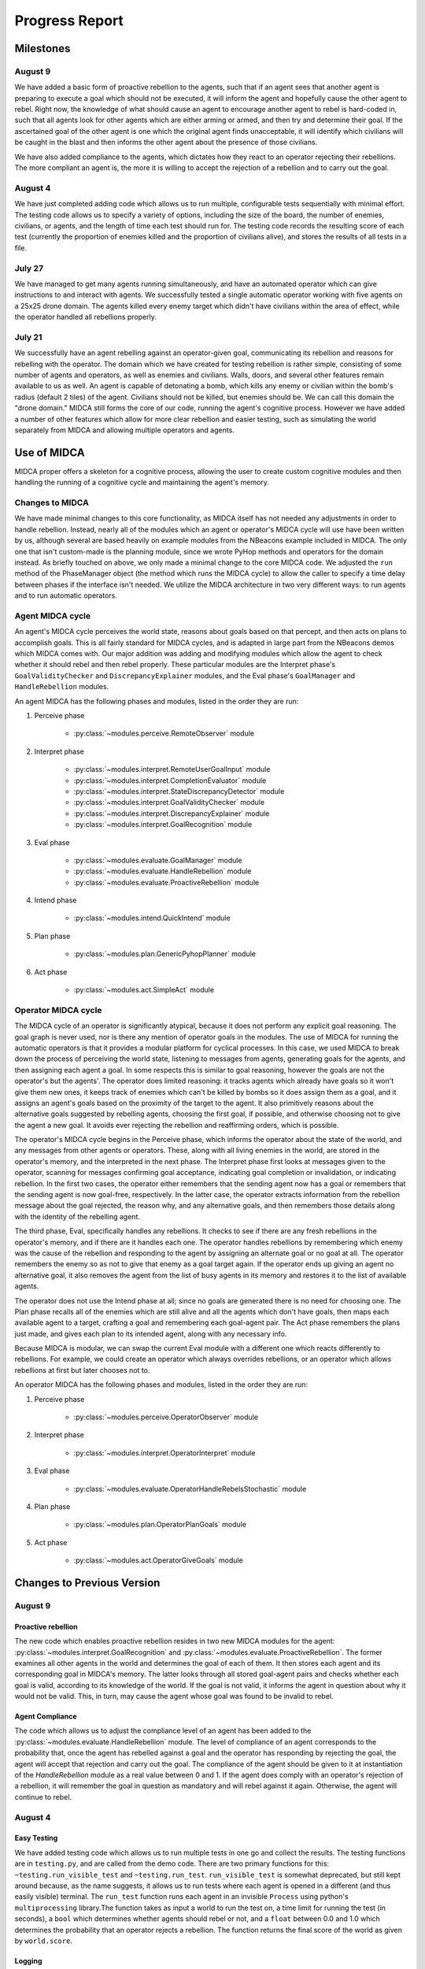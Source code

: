 ===============
Progress Report
===============

Milestones
==========

August 9
--------

We have added a basic form of proactive rebellion to the agents, such that if an
agent sees that another agent is preparing to execute a goal which should not be
executed, it will inform the agent and hopefully cause the other agent to rebel.
Right now, the knowledge of what should cause an agent to encourage another agent
to rebel is hard-coded in, such that all agents look for other agents which are
either arming or armed, and then try and determine their goal. If the ascertained
goal of the other agent is one which the original agent finds unacceptable, it
will identify which civilians will be caught in the blast and then informs the
other agent about the presence of those civilians.

We have also added compliance to the agents, which dictates how they react to an
operator rejecting their rebellions. The more compliant an agent is, the more it
is willing to accept the rejection of a rebellion and to carry out the goal.


August 4
--------

We have just completed adding code which allows us to run multiple,
configurable tests sequentially with minimal effort. The testing code
allows us to specify a variety of options, including the size of the
board, the number of enemies, civilians, or agents, and the length of
time each test should run for. The testing code records the resulting
score of each test (currently the proportion of enemies killed and the
proportion of civilians alive), and stores the results of all tests in a
file.

July 27
-------

We have managed to get many agents running simultaneously, and have an
automated operator which can give instructions to and interact with
agents. We successfully tested a single automatic operator working with
five agents on a 25x25 drone domain. The agents killed every enemy
target which didn't have civilians within the area of effect, while the
operator handled all rebellions properly.

July 21
-------

We successfully have an agent rebelling against an operator-given goal,
communicating its rebellion and reasons for rebelling with the operator.
The domain which we have created for testing rebellion is rather simple,
consisting of some number of agents and operators, as well as enemies
and civilians. Walls, doors, and several other features remain available
to us as well. An agent is capable of detonating a bomb, which kills any
enemy or civilian within the bomb's radius (default 2 tiles) of the
agent. Civilians should not be killed, but enemies should be. We can
call this domain the "drone domain." MIDCA still forms the core of our
code, running the agent's cognitive process. However we have added a
number of other features which allow for more clear rebellion and easier
testing, such as simulating the world separately from MIDCA and allowing
multiple operators and agents.

Use of MIDCA
============

MIDCA proper offers a skeleton for a cognitive process, allowing the
user to create custom cognitive modules and then handling the running of
a cognitive cycle and maintaining the agent's memory.

Changes to MIDCA
----------------

We have made minimal changes to this core functionality, as MIDCA itself
has not needed any adjustments in order to handle rebellion. Instead,
nearly all of the modules which an agent or operator's MIDCA cycle will
use have been written by us, although several are based heavily on
example modules from the NBeacons example included in MIDCA. The only
one that isn't custom-made is the planning module, since we wrote PyHop
methods and operators for the domain instead. As briefly touched on
above, we only made a minimal change to the core MIDCA code. We adjusted
the ``run`` method of the PhaseManager object (the method which runs the
MIDCA cycle) to allow the caller to specify a time delay between phases
if the interface isn't needed. We utilize the MIDCA architecture in two
very different ways: to run agents and to run automatic operators.

Agent MIDCA cycle
-----------------

An agent's MIDCA cycle perceives the world state, reasons about goals
based on that percept, and then acts on plans to accomplish goals. This
is all fairly standard for MIDCA cycles, and is adapted in large part
from the NBeacons demos which MIDCA comes with. Our major addition was
adding and modifying modules which allow the agent to check whether it
should rebel and then rebel properly. These particular modules are the
Interpret phase's ``GoalValidityChecker`` and ``DiscrepancyExplainer``
modules, and the Eval phase's ``GoalManager`` and ``HandleRebellion``
modules.

An agent MIDCA has the following phases and modules, listed in the order
they are run:

#. Perceive phase

    -  :py:class:`~modules.perceive.RemoteObserver` module

#. Interpret phase

    -  :py:class:`~modules.interpret.RemoteUserGoalInput` module
    -  :py:class:`~modules.interpret.CompletionEvaluator` module
    -  :py:class:`~modules.interpret.StateDiscrepancyDetector` module
    -  :py:class:`~modules.interpret.GoalValidityChecker` module
    -  :py:class:`~modules.interpret.DiscrepancyExplainer` module
    -  :py:class:`~modules.interpret.GoalRecognition` module

#. Eval phase

    -  :py:class:`~modules.evaluate.GoalManager` module
    -  :py:class:`~modules.evaluate.HandleRebellion` module
    -  :py:class:`~modules.evaluate.ProactiveRebellion` module

#. Intend phase

    -  :py:class:`~modules.intend.QuickIntend` module

#. Plan phase

    -  :py:class:`~modules.plan.GenericPyhopPlanner` module

#. Act phase

    -  :py:class:`~modules.act.SimpleAct` module

Operator MIDCA cycle
--------------------

The MIDCA cycle of an operator is significantly atypical, because it
does not perform any explicit goal reasoning. The goal graph is never
used, nor is there any mention of operator goals in the modules. The use
of MIDCA for running the automatic operators is that it provides a
modular platform for cyclical processes. In this case, we used MIDCA to
break down the process of perceiving the world state, listening to
messages from agents, generating goals for the agents, and then
assigning each agent a goal. In some respects this is similar to goal
reasoning, however the goals are not the operator's but the agents'. The
operator does limited reasoning: it tracks agents which already have
goals so it won't give them new ones, it keeps track of enemies which
can't be killed by bombs so it does assign them as a goal, and it
assigns an agent's goals based on the proximity of the target to the
agent. It also primitively reasons about the alternative goals suggested
by rebelling agents, choosing the first goal, if possible, and otherwise
choosing not to give the agent a new goal. It avoids ever rejecting the
rebellion and reaffirming orders, which is possible.

The operator's MIDCA cycle begins in the Perceive phase, which informs
the operator about the state of the world, and any messages from other
agents or operators. These, along with all living enemies in the world,
are stored in the operator's memory, and the interpreted in the next
phase. The Interpret phase first looks at messages given to the
operator, scanning for messages confirming goal acceptance, indicating
goal completion or invalidation, or indicating rebellion. In the first
two cases, the operator either remembers that the sending agent now has
a goal or remembers that the sending agent is now goal-free,
respectively. In the latter case, the operator extracts information from
the rebellion message about the goal rejected, the reason why, and any
alternative goals, and then remembers those details along with the
identity of the rebelling agent.

The third phase, Eval, specifically handles any rebellions. It checks to
see if there are any fresh rebellions in the operator's memory, and if
there are it handles each one. The operator handles rebellions by
remembering which enemy was the cause of the rebellion and responding to
the agent by assigning an alternate goal or no goal at all. The operator
remembers the enemy so as not to give that enemy as a goal target again.
If the operator ends up giving an agent no alternative goal, it also
removes the agent from the list of busy agents in its memory and
restores it to the list of available agents.

The operator does not use the Intend phase at all; since no goals are
generated there is no need for choosing one. The Plan phase recalls all
of the enemies which are still alive and all the agents which don't have
goals, then maps each available agent to a target, crafting a goal and
remembering each goal-agent pair. The Act phase remembers the plans just
made, and gives each plan to its intended agent, along with any
necessary info.

Because MIDCA is modular, we can swap the current Eval module with a
different one which reacts differently to rebellions. For example, we
could create an operator which always overrides rebellions, or an
operator which allows rebellions at first but later chooses not to.

An operator MIDCA has the following phases and modules, listed in the
order they are run:

#. Perceive phase

    -  :py:class:`~modules.perceive.OperatorObserver` module

#. Interpret phase

    -  :py:class:`~modules.interpret.OperatorInterpret` module

#. Eval phase

    -  :py:class:`~modules.evaluate.OperatorHandleRebelsStochastic` module

#. Plan phase

    -  :py:class:`~modules.plan.OperatorPlanGoals` module

#. Act phase

    -  :py:class:`~modules.act.OperatorGiveGoals` module

Changes to Previous Version
===========================

August 9
--------

Proactive rebellion
~~~~~~~~~~~~~~~~~~~

The new code which enables proactive rebellion resides in two new MIDCA modules
for the agent: :py:class:`~modules.interpret.GoalRecognition` and
:py:class:`~modules.evaluate.ProactiveRebellion`. The former examines all other
agents in the world and determines the goal of each of them. It then stores each
agent and its corresponding goal in MIDCA's memory. The latter looks through all
stored goal-agent pairs and checks whether each goal is valid, according to its
knowledge of the world. If the goal is not valid, it informs the agent in question
about why it would not be valid. This, in turn, may cause the agent whose goal
was found to be invalid to rebel.

Agent Compliance
~~~~~~~~~~~~~~~~

The code which allows us to adjust the compliance level of an agent has been added
to the :py:class:`~modules.evaluate.HandleRebellion` module. The level of compliance
of an agent corresponds to the probability that, once the agent has rebelled
against a goal and the operator has responding by rejecting the goal, the agent
will accept that rejection and carry out the goal. The compliance of the agent
should be given to it at instantiation of the `HandleRebellion` module as a real
value between 0 and 1. If the agent does comply with an operator's rejection of
a rebellion, it will remember the goal in question as mandatory and will rebel
against it again. Otherwise, the agent will continue to rebel.

August 4
--------

Easy Testing
~~~~~~~~~~~~

We have added testing code which allows us to run multiple tests in one
go and collect the results. The testing functions are in ``testing.py``,
and are called from the demo code. There are two primary functions for
this: ``~testing.run_visible_test`` and ``~testing.run_test``. ``run_visible_test``
is somewhat deprecated, but still kept around because, as the name suggests, it
allows us to run tests where each agent is opened in a different (and thus easily
visible) terminal. The ``run_test`` function runs each agent in an invisible
``Process`` using python's ``multiprocessing`` library.The function takes as
input a world to run the test on, a time limit for running the test (in seconds),
a ``bool`` which determines whether agents should rebel or not, and a ``float``
between 0.0 and 1.0 which determines the probability that an operator
rejects a rebellion. The function returns the final score of the world
as given by ``world.score``.

Logging
~~~~~~~

As part of making tests easier, they also became invisible, and so we
added logging functionality into the code. A single python ``Logger``
object is created for each agent and operator at the beginning of a run
of tests, and every MIDCA module takes the ``Logger`` as input. Each
module logs important info, which is stored in a ``.log`` file named for
the agent in question. The world server and the ``World`` object itself
also log info which is useful to know.

July 27
-------

Many Agents
~~~~~~~~~~~

We have added the ability for many agents to be running and interacting
with the world simultaneously. In the previous version, the MIDCA cycle
which controlled the agent was run in ``rebel_demo.py`` itself, which
meant that only one agent MIDCA cycle could be run and still have stable
output. [1]_ We offloaded this from the demo script by creating a class
``RemoteAgent`` in ``world_communications.py`` which runs the MIDCA
cycle and contains a ``MIDCAClient`` to use. Then we added the ability
to create and run a ``RemoteAgent`` by calling the file with certain
command-line arguments. Finally, we changed the demo script so that it
creates a new process and calls ``world_communications.py`` with the
appropriate arguments for every agent in the world file it loads.
Additionally, the processes redirect ``stdout`` to a logging file
specific to the agent itself. [2]_

Automatic Operators
~~~~~~~~~~~~~~~~~~~

In order to facilitate faster testing, we also created an
``AutoOperator`` class in ``world_communications.py`` which is able to
autonomously manage any number of agents based on simply policies. The
``AutoOperator`` class is very similar to the ``RemoteAgent`` class, in
that it contains a MIDCA cycle and an ``OperatorClient``, is run in a
new process, and redirects ``stdout`` to a log file. As noted above,
however, the MIDCA cycle of the operator is significantly different from
the agents'. The policy of the operators dictates two things: how they
assign goals (based on the Plan phase module) and how they handle
rebellions (based on the Eval phase module). Currently, we only have one
policy for goal assignment and one for rebellion handling. The former
assigns agents to kill the closest enemy to them, while the latter tries
to accept an alternate goal first, but then chooses not to give the
agent a goal if there are no alternatives.

Improved Actor communication
~~~~~~~~~~~~~~~~~~~~~~~~~~~~

In response to difficulties arising from multiple agents and larger
worlds, we made two modifications to the way actors interact with each
other and with the world server. The first regards the way a client
receives data from the server (and, minorly, how the server sends it),
while the second deals with the operator's ``inform`` command.

Previously, clients received data from the server by querying it, then
listening for a fixed number of bytes (usually 2048). However, the size
of some pieces of information, namely the world state and actor objects,
is dynamic and increases with the size of the map and the number of
cycles run. Thus, at large map sizes and after long runs, the data being
sent to the client was larger than expected. To handle this, we altered
the way the server sends data so that a message ends with a terminal
character (¬). The client's ``recv`` method reads in chunks of 2048
bytes, concatenating them until it finds the terminal character. This
allows us to send dynamically sized messages.

In order to automate the operator, we had to change the previous
behavior of the ``inform`` command, which asked for user input
concerning the ID of the object and the ID of the recipient. Now, the
``inform`` method takes two arguments ``recipientID`` and ``objID``. The
automatic operator calls this function directly, while a human operator
would now add the two arguments to the end of the ``inform`` command
(see ```inform`` <#inform>`__).

July 21
-------

World State Representation
~~~~~~~~~~~~~~~~~~~~~~~~~~

Our world state representation differs significantly from MIDCA's, and
that remains true. We still use a ``Dungeon`` object to represent and
manipulate the simulated world. However, the ``Dungeon`` object is now
capable of containing multiple agents and multiple operators, all of
whom are represented as ``Agent`` objects. We also created an additional
``DungeonObject`` subclass, ``Npc``, which is used to represent enemies
and allies. It keeps track of whether the NPC is an enemy or a civilian
and whether the NPC is alive or dead. Finally, we created an
``Agent.bomb()`` method and a ``Dungeon.bombed_at(location)`` method,
which allow agents to detonate a bomb at their location. Any NPC within
the radius of the bomb (default 2 tiles) is killed. They are NOT removed
from the world, but their status is set to dead and they no longer are
presented in the world view.

World Simulation
~~~~~~~~~~~~~~~~

In order to facilitate multiple agents and operators, we refined the way
they interact with the simulated world and with each other. Previously
the MIDCA cycle simulated the world and the various MIDCA modules could
and did interact directly with the ``Dungeon`` object which had the full
world state. There was a Simulate phase for MIDCA, which applied actions
to the dungeon and then updated any remote operators. In the new
version, simulation is performed by a separate sub-process living on a
SocketServer, and the MIDCA cycle of an agent only has access to the
world through a client provided to each phase. Operators are similarly
remote to the simulation, and also access the world through a client. An
agent can act upon the world through a specific communication between
its client and the world, which will trigger the server to simulate the
result of that action. Agents and operators also use their clients to
request updates on the world state.

Actor communication
~~~~~~~~~~~~~~~~~~~

Actors (i.e. agents and operators) communicate with each other by
passing messages or instructions to the simulation server and requesting
any messages they may have received since their last update. This is not
particularly efficient in some respects (particularly for operators) and
may need to be upgraded at some point. The kinds of information which
actors can communicate fall into three categories: information about
objects or other actors, goals, and text messages.

Passing information about objects or actors does not require the
recipient to poll for new updates, the server automatically adds the new
information to the recipient's knowledge. However goals and messages do
require the recipient to ask for updates. Goals have so far only been
sent from operators to agents, but it is equally possible for agents to
send goals to each other if we desire. When a goal is sent, the server
stores it in a dict with the recipient's ID as the key, and when the
recipient polls for new goals during the interpret phase (using the
``RemoteUserInput`` module) the server returns a list of all goals (in
the form of strings) sent to the agent. The module then interprets those
strings as goals and inserts them into the goal graph. In addtion to
having a predicate and arguments, the goal also keeps track of the user
giving the goal. A similar process is used for text messages in that the
server stores received text messages in a dict with the recipient's name
as a key. Each message is stored as a pair with the message string first
and the sender's ID second. An actor can poll for all messages it should
receive or for all messages sent to it from a single sender, if in the
midst of conversing with that actor.

Rebellion
~~~~~~~~~

The most significant change is the addition of a new module,
``HandleRebellion``, in the Evaluation phase, and the addition of
rebellion-generating code in the pre-existing ``GoalManager`` module,
also in the Evaluation phase. Some helper functions were also added to
the ``Agent`` class. The mechanics of rebellion are fairly simple at the
moment, since the rebellion trigger is somewhat hard coded. Currently,
if the goal managing module detects an explanation for a discrepancy
which indicates civilians are in the line of fire, it adds a
``Rebellion`` object to MIDCA's memory. The ``Rebellion`` object stores
the goal which is being rejected, the reason why it is being rejected,
and any other information which is pertinent, based on the cause of the
rebellion. This is to allow the ``Rebellion`` class to be used for all
kinds of rebellions, although currently we just have one.

After the goal manager has completed its run, the rebellion handling
module looks in MIDCA's memory for any rebellions. Any rebellion found
is handled in the following way

#. The goal is removed and the user is alerted to the rebellion.
#. Actions specific to the rebellion (e.g. informing the user of the
   locations of civilians) are performed.
#. Alternate goals are generated based on the reason for rebellion.
#. The users is informed of these possible alternate goals, and asked to
   select one.
#. The agent waits for the user's selection, and then adds the specified
   goal to the goal graph. The user can also specify None, in which case
   no goal is added.

Operation
=========

Creating a Demo World
---------------------

Creating a demo world can be done by running

::

    python dungeon_utils.py

which will randomly generate a 10x10 cell map with 4 civilians, 5
enemies, an agent and an operator. These numbers can be adjusted in
``dungeon_utils.py``. Additionally, lines in the file can be uncommented
to allow a user to create a custom map using an interactive dungeon
maker. This allows the user to place and remove dungeon objects, agents,
and operators and then save the file.

Running the Demo
----------------

To run the currently existing demo, use the command

::

    python rebel_demo.py

which will begin begin running the world simulation server, the agent's
client and the operator's client in three separate terminals. The
agent's client will be the original terminal in which the command was
entered. The operator's client should be marked as such, and the world
server should only display a world map. The map being used is
``dng_files/drone_demo.dng``, which contains 4 civilians, 5 enemies, an
agent, and an operator.

To use a different map, the line assigning ``DUNGEON_FILE`` must be
changed. It is important to note that ``rebel_demo.py`` provides support
for only one active agent to be running, although any number of
operators is allowed.

Operator Usage
--------------

Once a demo is running, the only way the user can interact with it is
through the operators' clients. Each client presents the user with
several pieces of information, as seen in Figure 1.

| *Figure 1: The Operator Terminal*
| |Operator's Terminal|

At the top line of an operator's terminal is the operator's name, in
this case "Op0". Below it is a map of the world which refelects all of
the operator's knowledge.\ ``&E`` indicates an enemy, while ``&C``
indicates a civilian. Tiles with an ``O`` followed by a number represent
the location of operators, and tiles with an ``A`` followed by a number
represent agents.Below the map is a list of known objects, each of which
is displayed as a short-form representation and its corresponding ID
code. Finally, any messages received by the operator are displayed. In
order to update the information on the terminal, the user must either
give a command or hit return.

There are a handful of commands operators have to interact with the
agent or with the world directly:

``action``
~~~~~~~~~~

The ``action`` command allows an operator to act in the world directly.
The operator can do *any action* which the agent is capable of, both
moving and detonating bombs. There exist other actions which both agent
and operator can do, but those are left over from the dungeon
environment. The general format of an ``action`` command is:

::

    action op(args)

and more specifically should look like

::

    action move(n|s|e|w)
    action bomb()

``op`` is the action which the operator should take, and ``args`` are
the corresponding arguments. The values for ``op`` and ``args`` given
above are the pertinent ones, although others exist, as noted above.
Once an ``action`` command is given, the world simulator will
immediately apply it and the operator's view will be updated.

\ ``inform``\
~~~~~~~~~~~~~~

The ``inform`` command allows an operator to inform another actor about
the existence and properties of a specific object or actor. The general
format of the ``inform`` command is:

::

    inform recipientID objID

``recipientID`` is the ID of the actor to be informed, and ``objID`` is
the ID of the object (or actor!) which the recipient should be informed
of. Once this message is passed, the server immediately imparts
knowledge of the object onto the recipient.

``direct``
~~~~~~~~~~

The ``direct`` command allows an operator to give agents a goal. The
general format for the ``direct`` command looks like

::

    direct agentName predicate(args)

and more specifically

::

    direct agentName agent-at(x,y)
    direct agentName killed(targetID)

The ``agentName`` should be the unique identifying name of the agent
which should be give the goal. This name is the same as the one used in
the ``inform`` command. ``predicate`` should be a valid goal predicate,
of which ``agent-at`` and 'killed' are pertinent to our demos. The
``agent-at`` predicate takes a location on the board as its argument and
the ``killed`` predicate takes the ID code of the target. Unlike
``action`` and ``inform``, once a goal is sent, the agent must cycle
through MIDCA to the ``RemoteUserInput`` module before it picks up the
goal. Also unlike the previous two, the receiving agent should send a
confirmation message to the operator indicating the goal was added.

``say``
~~~~~~~

The ``say`` command sends a text message to another actor which appears
in their messages queue. This allows for bi-lateral communications
between two actors. The format of the ``say`` command is

::

    say actorName message

``actorName`` is the name of the actor which should receive the message,
and ``message`` can be any well-formed string. Once the command is
given, the server adds the message, along with the operator's name, to
the recipient's message queue. The recipient does not receive the
message until it polls for new messages, however. Currently, the only
use of the ``say`` command in terms of agent-operator communication is
for the operator to respond to a rebelling agent. The ``say`` command is
used to select an alternative goal.

Current Progress
================

We now have the ability to run multiple agents, each capable of
independent rebellion and managed by an autonomous operator. Agents have
demonstrated the ability to rebel, communicate with the operator, and
accept an alternate goal. Currently, the only instance an agent will
rebel is if it has a ``killed`` goal, and the location it chooses to
bomb has civilians within the bomb's radius.We also have the ability to
run multiple operators, although this has not been tested with multiple
autonomous operators.

.. _futwork:

Future Work
===========

There are a handful of practical problems which may be worth addressing
in addition to future research directions.

Research Directions
-------------------

-  Proactive rebellion, including agent-agent communication and some way
   of detecting a fellow agent's goal.
-  Social factors, like trust and social pressure.
-  Choosing between conflicting orders from multiple operators.

Practical
---------

To do
~~~~~


Completed
~~~~~~~~~

-  Ensure agent-agent communication works well.
-  Change the way agents and operators log their actions and
   observations.
-  A better operator interface would be very useful for testing in the
   future.
-  We should list agent names somewhere in the operator terminals so the
   user can see all available agent names.
-  Operators should be able to be modular and autonomous.

.. |Operator's Terminal| image:: OperatorView.png

.. rubric:: Footnotes

.. [1] It is possible to have run multiple MIDCA cycles on several threads within the demo script, but output would have been garbled.

.. [2] This has been fixed, and logging is now done through python's built-in `logging` library. (8/9/17)

